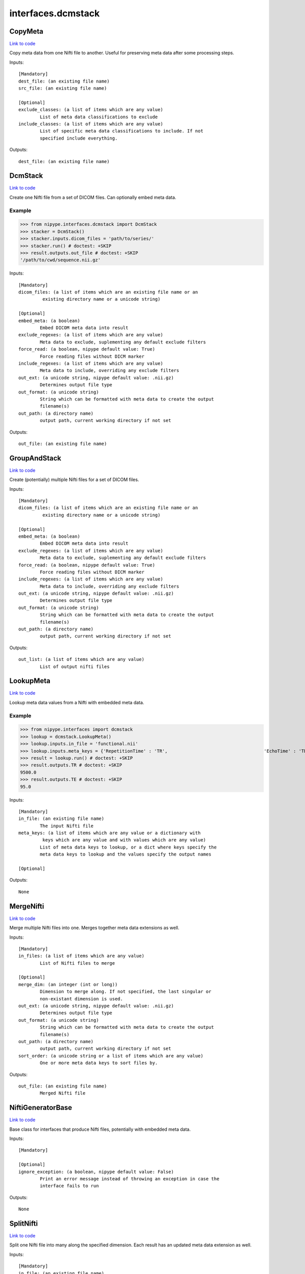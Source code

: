 .. AUTO-GENERATED FILE -- DO NOT EDIT!

interfaces.dcmstack
===================


.. _nipype.interfaces.dcmstack.CopyMeta:


.. index:: CopyMeta

CopyMeta
--------

`Link to code <http://github.com/nipy/nipype/tree/ec86b7476/nipype/interfaces/dcmstack.py#L287>`__

Copy meta data from one Nifti file to another. Useful for preserving
meta data after some processing steps.

Inputs::

        [Mandatory]
        dest_file: (an existing file name)
        src_file: (an existing file name)

        [Optional]
        exclude_classes: (a list of items which are any value)
                List of meta data classifications to exclude
        include_classes: (a list of items which are any value)
                List of specific meta data classifications to include. If not
                specified include everything.

Outputs::

        dest_file: (an existing file name)

.. _nipype.interfaces.dcmstack.DcmStack:


.. index:: DcmStack

DcmStack
--------

`Link to code <http://github.com/nipy/nipype/tree/ec86b7476/nipype/interfaces/dcmstack.py#L115>`__

Create one Nifti file from a set of DICOM files. Can optionally embed
meta data.

Example
~~~~~~~

>>> from nipype.interfaces.dcmstack import DcmStack
>>> stacker = DcmStack()
>>> stacker.inputs.dicom_files = 'path/to/series/'
>>> stacker.run() # doctest: +SKIP
>>> result.outputs.out_file # doctest: +SKIP
'/path/to/cwd/sequence.nii.gz'

Inputs::

        [Mandatory]
        dicom_files: (a list of items which are an existing file name or an
                 existing directory name or a unicode string)

        [Optional]
        embed_meta: (a boolean)
                Embed DICOM meta data into result
        exclude_regexes: (a list of items which are any value)
                Meta data to exclude, suplementing any default exclude filters
        force_read: (a boolean, nipype default value: True)
                Force reading files without DICM marker
        include_regexes: (a list of items which are any value)
                Meta data to include, overriding any exclude filters
        out_ext: (a unicode string, nipype default value: .nii.gz)
                Determines output file type
        out_format: (a unicode string)
                String which can be formatted with meta data to create the output
                filename(s)
        out_path: (a directory name)
                output path, current working directory if not set

Outputs::

        out_file: (an existing file name)

.. _nipype.interfaces.dcmstack.GroupAndStack:


.. index:: GroupAndStack

GroupAndStack
-------------

`Link to code <http://github.com/nipy/nipype/tree/ec86b7476/nipype/interfaces/dcmstack.py#L175>`__

Create (potentially) multiple Nifti files for a set of DICOM files.

Inputs::

        [Mandatory]
        dicom_files: (a list of items which are an existing file name or an
                 existing directory name or a unicode string)

        [Optional]
        embed_meta: (a boolean)
                Embed DICOM meta data into result
        exclude_regexes: (a list of items which are any value)
                Meta data to exclude, suplementing any default exclude filters
        force_read: (a boolean, nipype default value: True)
                Force reading files without DICM marker
        include_regexes: (a list of items which are any value)
                Meta data to include, overriding any exclude filters
        out_ext: (a unicode string, nipype default value: .nii.gz)
                Determines output file type
        out_format: (a unicode string)
                String which can be formatted with meta data to create the output
                filename(s)
        out_path: (a directory name)
                output path, current working directory if not set

Outputs::

        out_list: (a list of items which are any value)
                List of output nifti files

.. _nipype.interfaces.dcmstack.LookupMeta:


.. index:: LookupMeta

LookupMeta
----------

`Link to code <http://github.com/nipy/nipype/tree/ec86b7476/nipype/interfaces/dcmstack.py#L216>`__

Lookup meta data values from a Nifti with embedded meta data.

Example
~~~~~~~

>>> from nipype.interfaces import dcmstack
>>> lookup = dcmstack.LookupMeta()
>>> lookup.inputs.in_file = 'functional.nii'
>>> lookup.inputs.meta_keys = {'RepetitionTime' : 'TR',                                    'EchoTime' : 'TE'}
>>> result = lookup.run() # doctest: +SKIP
>>> result.outputs.TR # doctest: +SKIP
9500.0
>>> result.outputs.TE # doctest: +SKIP
95.0

Inputs::

        [Mandatory]
        in_file: (an existing file name)
                The input Nifti file
        meta_keys: (a list of items which are any value or a dictionary with
                 keys which are any value and with values which are any value)
                List of meta data keys to lookup, or a dict where keys specify the
                meta data keys to lookup and the values specify the output names

        [Optional]

Outputs::

        None

.. _nipype.interfaces.dcmstack.MergeNifti:


.. index:: MergeNifti

MergeNifti
----------

`Link to code <http://github.com/nipy/nipype/tree/ec86b7476/nipype/interfaces/dcmstack.py#L354>`__

Merge multiple Nifti files into one. Merges together meta data
extensions as well.

Inputs::

        [Mandatory]
        in_files: (a list of items which are any value)
                List of Nifti files to merge

        [Optional]
        merge_dim: (an integer (int or long))
                Dimension to merge along. If not specified, the last singular or
                non-existant dimension is used.
        out_ext: (a unicode string, nipype default value: .nii.gz)
                Determines output file type
        out_format: (a unicode string)
                String which can be formatted with meta data to create the output
                filename(s)
        out_path: (a directory name)
                output path, current working directory if not set
        sort_order: (a unicode string or a list of items which are any value)
                One or more meta data keys to sort files by.

Outputs::

        out_file: (an existing file name)
                Merged Nifti file

.. _nipype.interfaces.dcmstack.NiftiGeneratorBase:


.. index:: NiftiGeneratorBase

NiftiGeneratorBase
------------------

`Link to code <http://github.com/nipy/nipype/tree/ec86b7476/nipype/interfaces/dcmstack.py#L56>`__

Base class for interfaces that produce Nifti files, potentially with
embedded meta data.

Inputs::

        [Mandatory]

        [Optional]
        ignore_exception: (a boolean, nipype default value: False)
                Print an error message instead of throwing an exception in case the
                interface fails to run

Outputs::

        None

.. _nipype.interfaces.dcmstack.SplitNifti:


.. index:: SplitNifti

SplitNifti
----------

`Link to code <http://github.com/nipy/nipype/tree/ec86b7476/nipype/interfaces/dcmstack.py#L399>`__

Split one Nifti file into many along the specified dimension. Each
result has an updated meta data extension as well.

Inputs::

        [Mandatory]
        in_file: (an existing file name)
                Nifti file to split

        [Optional]
        out_ext: (a unicode string, nipype default value: .nii.gz)
                Determines output file type
        out_format: (a unicode string)
                String which can be formatted with meta data to create the output
                filename(s)
        out_path: (a directory name)
                output path, current working directory if not set
        split_dim: (an integer (int or long))
                Dimension to split along. If not specified, the last dimension is
                used.

Outputs::

        out_list: (a list of items which are an existing file name)
                Split Nifti files

.. module:: nipype.interfaces.dcmstack


.. _nipype.interfaces.dcmstack.make_key_func:

:func:`make_key_func`
---------------------

`Link to code <http://github.com/nipy/nipype/tree/ec86b7476/nipype/interfaces/dcmstack.py#L346>`__






.. _nipype.interfaces.dcmstack.sanitize_path_comp:

:func:`sanitize_path_comp`
--------------------------

`Link to code <http://github.com/nipy/nipype/tree/ec86b7476/nipype/interfaces/dcmstack.py#L38>`__






